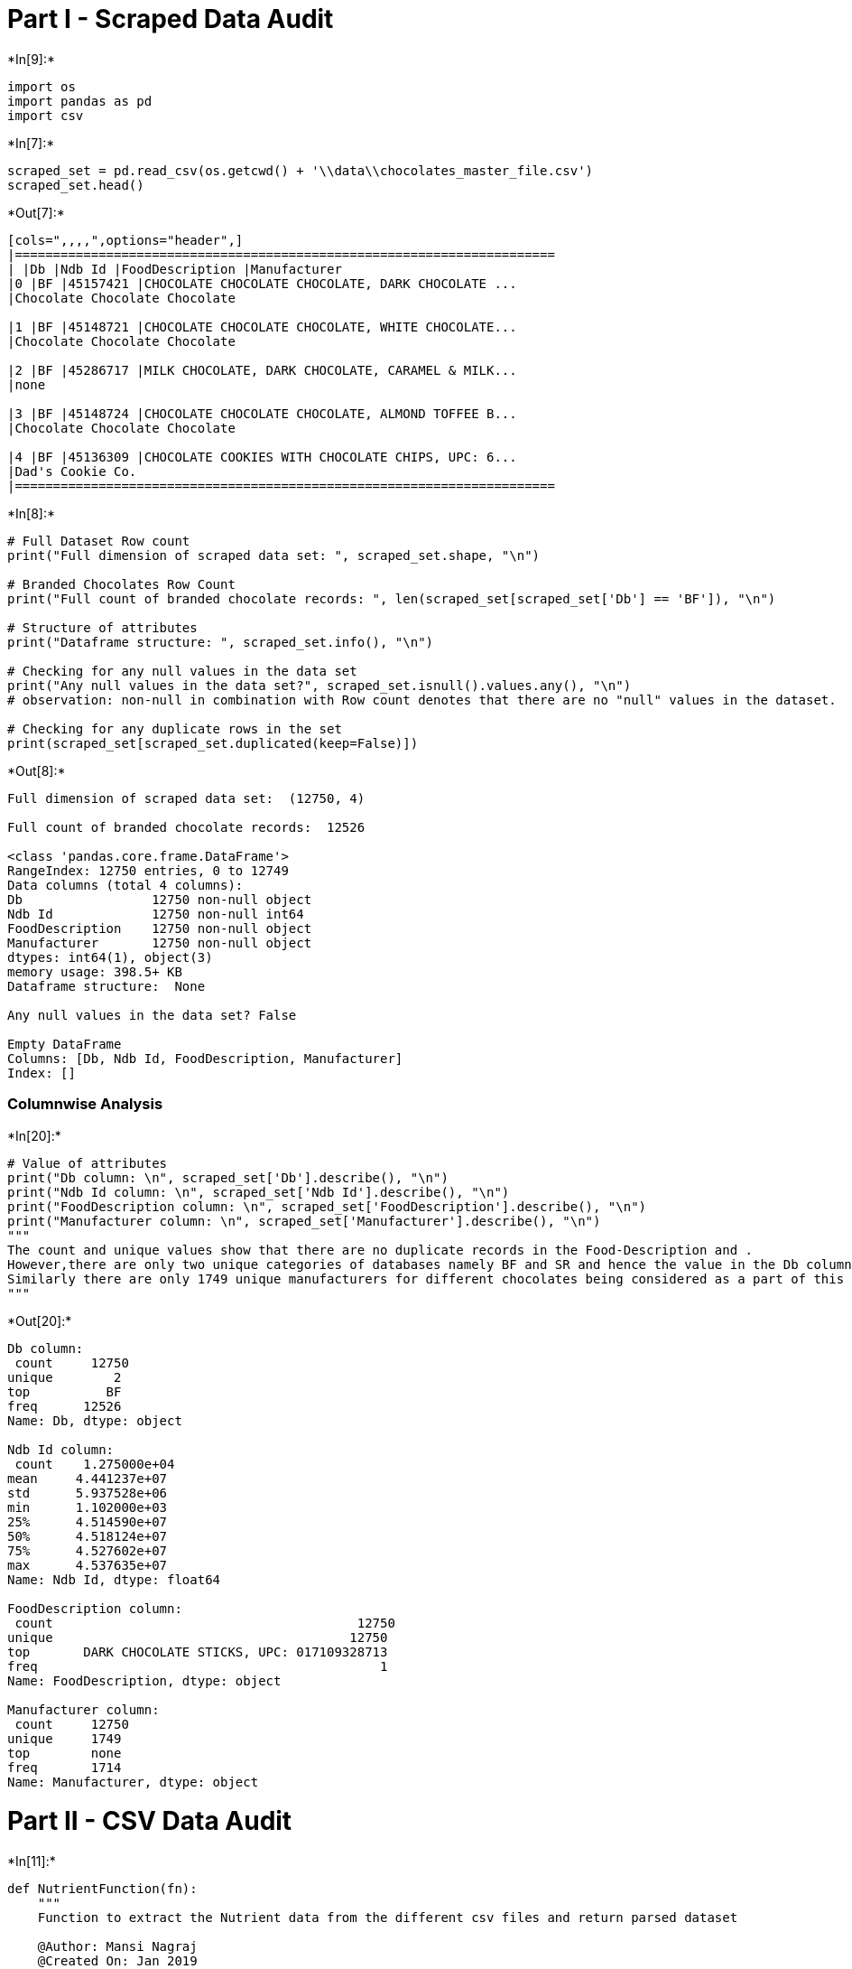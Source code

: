 
[[part-i---scraped-data-audit]]
= Part I - Scraped Data Audit


+*In[9]:*+
[source, ipython3]
----
import os
import pandas as pd
import csv
----


+*In[7]:*+
[source, ipython3]
----
scraped_set = pd.read_csv(os.getcwd() + '\\data\\chocolates_master_file.csv')
scraped_set.head()
----


+*Out[7]:*+
----
[cols=",,,,",options="header",]
|=======================================================================
| |Db |Ndb Id |FoodDescription |Manufacturer
|0 |BF |45157421 |CHOCOLATE CHOCOLATE CHOCOLATE, DARK CHOCOLATE ...
|Chocolate Chocolate Chocolate

|1 |BF |45148721 |CHOCOLATE CHOCOLATE CHOCOLATE, WHITE CHOCOLATE...
|Chocolate Chocolate Chocolate

|2 |BF |45286717 |MILK CHOCOLATE, DARK CHOCOLATE, CARAMEL & MILK...
|none

|3 |BF |45148724 |CHOCOLATE CHOCOLATE CHOCOLATE, ALMOND TOFFEE B...
|Chocolate Chocolate Chocolate

|4 |BF |45136309 |CHOCOLATE COOKIES WITH CHOCOLATE CHIPS, UPC: 6...
|Dad's Cookie Co.
|=======================================================================
----


+*In[8]:*+
[source, ipython3]
----
# Full Dataset Row count
print("Full dimension of scraped data set: ", scraped_set.shape, "\n")

# Branded Chocolates Row Count
print("Full count of branded chocolate records: ", len(scraped_set[scraped_set['Db'] == 'BF']), "\n")

# Structure of attributes
print("Dataframe structure: ", scraped_set.info(), "\n")

# Checking for any null values in the data set
print("Any null values in the data set?", scraped_set.isnull().values.any(), "\n")
# observation: non-null in combination with Row count denotes that there are no "null" values in the dataset.

# Checking for any duplicate rows in the set
print(scraped_set[scraped_set.duplicated(keep=False)])
----


+*Out[8]:*+
----
Full dimension of scraped data set:  (12750, 4) 

Full count of branded chocolate records:  12526 

<class 'pandas.core.frame.DataFrame'>
RangeIndex: 12750 entries, 0 to 12749
Data columns (total 4 columns):
Db                 12750 non-null object
Ndb Id             12750 non-null int64
FoodDescription    12750 non-null object
Manufacturer       12750 non-null object
dtypes: int64(1), object(3)
memory usage: 398.5+ KB
Dataframe structure:  None 

Any null values in the data set? False 

Empty DataFrame
Columns: [Db, Ndb Id, FoodDescription, Manufacturer]
Index: []
----

[[columnwise-analysis]]
=== Columnwise Analysis


+*In[20]:*+
[source, ipython3]
----
# Value of attributes
print("Db column: \n", scraped_set['Db'].describe(), "\n")
print("Ndb Id column: \n", scraped_set['Ndb Id'].describe(), "\n")
print("FoodDescription column: \n", scraped_set['FoodDescription'].describe(), "\n")
print("Manufacturer column: \n", scraped_set['Manufacturer'].describe(), "\n")
"""
The count and unique values show that there are no duplicate records in the Food-Description and . 
However,there are only two unique categories of databases namely BF and SR and hence the value in the Db column justifies that.
Similarly there are only 1749 unique manufacturers for different chocolates being considered as a part of this dataset.
"""
----


+*Out[20]:*+
----
Db column: 
 count     12750
unique        2
top          BF
freq      12526
Name: Db, dtype: object 

Ndb Id column: 
 count    1.275000e+04
mean     4.441237e+07
std      5.937528e+06
min      1.102000e+03
25%      4.514590e+07
50%      4.518124e+07
75%      4.527602e+07
max      4.537635e+07
Name: Ndb Id, dtype: float64 

FoodDescription column: 
 count                                        12750
unique                                       12750
top       DARK CHOCOLATE STICKS, UPC: 017109328713
freq                                             1
Name: FoodDescription, dtype: object 

Manufacturer column: 
 count     12750
unique     1749
top        none
freq       1714
Name: Manufacturer, dtype: object 

----

[[part-ii---csv-data-audit]]
= Part II - CSV Data Audit


+*In[11]:*+
[source, ipython3]
----
def NutrientFunction(fn):
    """
    Function to extract the Nutrient data from the different csv files and return parsed dataset
    
    @Author: Mansi Nagraj
    @Created On: Jan 2019
    """

    rows=[]
    inp=[]
    filename = './data/' + str(fn)+'.csv'
    with open(filename , newline='') as csvfile:
        inputfile = csv.reader(csvfile)
        for row in inputfile:
            inp.append(row)
        mylist=[8,11,16,17,19]
        nutrientlist = []
        for n in mylist:
            nut = inp[n][:6]
            nutrientlist.append(nut)
        nutrientdf=pd.DataFrame(nutrientlist,columns=["Nutrient","Unit","DataPoint","StdError","Weight","Value"])
    nutrientdf['Ndb Id']= fn
    return nutrientdf

# Gathering the parsed data from each CSV file into one dataframe

## selected random sample of NDB IDs
ndbids = ['45318621','45145291','45318334','45053347','45148117','45376125','45375537','45318454','45369935'\
         ,'45375781','45375900','45158103','45153224','45236273','45375862','45331173','45143068','45004850'\
         ,'45158934','45208905']
all_results = pd.DataFrame(columns=["Nutrient","Unit","Value","Ndb Id"])
for n in ndbids:
    results = NutrientFunction(n)
    all_results = all_results.append(results)
    
all_results.head(15)
----


+*Out[11]:*+
----
C:\Users\mansi\Downloads\Softwares\Python\Installation\lib\site-packages\pandas\core\frame.py:6211: FutureWarning: Sorting because non-concatenation axis is not aligned. A future version
of pandas will change to not sort by default.

To accept the future behavior, pass 'sort=False'.

To retain the current behavior and silence the warning, pass 'sort=True'.

  sort=sort)

[cols=",,,,,,,",options="header",]
|=================================================================
| |DataPoint |Ndb Id |Nutrient |StdError |Unit |Value |Weight
|0 |-- |45318621 |Energy |-- |kcal |476 |200
|1 |-- |45318621 |Carbohydrate, by difference |-- |g |73.81 |31.00
|2 |-- |45318621 |Iron, Fe |-- |mg |0.86 |0.36
|3 |-- |45318621 |Sodium, Na |-- |mg |71 |30
|4 |-- |45318621 |Vitamin A, IU |-- |IU |238 |100
|0 |-- |45145291 |Energy |-- |kcal |464 |130
|1 |-- |45145291 |Carbohydrate, by difference |-- |g |71.43 |20.00
|2 |-- |45145291 |Iron, Fe |-- |mg |1.29 |0.36
|3 |-- |45145291 |Sodium, Na |-- |mg |268 |75
|4 |-- |45145291 |Vitamin C, total ascorbic acid |-- |mg |0.0 |0.0
|0 |-- |45318334 |Energy |-- |kcal |548 |230
|1 |-- |45318334 |Carbohydrate, by difference |-- |g |59.52 |25.00
|2 |-- |45318334 |Iron, Fe |-- |mg |0.86 |0.36
|3 |-- |45318334 |Sodium, Na |-- |mg |95 |40
|4 |-- |45318334 |Vitamin C, total ascorbic acid |-- |mg |2.9 |1.2
|=================================================================
----


+*In[12]:*+
[source, ipython3]
----
# Full Dataset Row count
print("Full dimension of scraped data set: ", all_results.shape, "\n")

# Structure of attributes
print("Dataframe structure: ", all_results.info(), "\n")

# Checking for any null values in the data set
print("Any null values in the data set?", all_results.isnull().values.### Columnwise Analysisany(), "\n")

# Checking for any duplicate rows in the set
print(all_results[all_results.duplicated(keep=False)])
      
# Observation: As seen, there are null values present in the dataset      
----


+*Out[12]:*+
----
Full dimension of scraped data set:  (100, 7) 

<class 'pandas.core.frame.DataFrame'>
Int64Index: 100 entries, 0 to 4
Data columns (total 7 columns):
DataPoint    83 non-null object
Ndb Id       100 non-null object
Nutrient     100 non-null object
StdError     83 non-null object
Unit         83 non-null object
Value        83 non-null object
Weight       83 non-null object
dtypes: object(7)
memory usage: 6.2+ KB
Dataframe structure:  None 

Any null values in the data set? True 

Empty DataFrame
Columns: [DataPoint, Ndb Id, Nutrient, StdError, Unit, Value, Weight]
Index: []
----

[[columnwise-analysis]]
=== Columnwise Analysis


+*In[13]:*+
[source, ipython3]
----
# Value of attributes
print("DataPoint column: \n", all_results['DataPoint'].describe(), "\n")
print("Ndb Id column: \n", all_results['Ndb Id'].describe(), "\n")
print("StdError column: \n", all_results['StdError'].describe(), "\n")
print("Unit column: \n", all_results['Unit'].describe(), "\n")
print("Value column: \n", all_results['Value'].describe(), "\n")
print("Weight column: \n", all_results['Weight'].describe(), "\n")
----


+*Out[13]:*+
----
DataPoint column: 
 count     83
unique     1
top       --
freq      83
Name: DataPoint, dtype: object 

Ndb Id column: 
 count          100
unique          20
top       45375781
freq             5
Name: Ndb Id, dtype: object 

StdError column: 
 count     83
unique     1
top       --
freq      83
Name: StdError, dtype: object 

Unit column: 
 count     83
unique     4
top       mg
freq      41
Name: Unit, dtype: object 

Value column: 
 count      83
unique     63
top       0.0
freq       11
Name: Value, dtype: object 

Weight column: 
 count      83
unique     51
top       0.0
freq       11
Name: Weight, dtype: object 

----

[[part-iii---twitter-data-audit]]
= Part III - Twitter Data Audit


+*In[14]:*+
[source, ipython3]
----
tweets = pd.read_csv('./data/tweets_parsed.csv')
tweets = tweets.iloc[:,1:4]
tweets.head()

----


+*Out[14]:*+
----
[cols=",,,",options="header",]
|=======================================================================
| |Ndb Id |Tweet_Created |Tweet_Text
|0 |45318621 |2019-01-31 00:11:43 |Can a bunch of chocolate candies with
brandy i...

|1 |45318621 |2019-01-31 00:05:12 |For those of you that don’t know,
they are cho...

|2 |45318621 |2019-01-30 23:54:46 |That concludes this month’s snacking
adventure...

|3 |45318621 |2019-01-30 22:57:29 |@mewingwang @NWF8334 @TiffaniAvatar
give him a...

|4 |45318621 |2019-01-30 21:40:52 |Have a friend coming over for
dessert. I want ...
|=======================================================================
----


+*In[15]:*+
[source, ipython3]
----
# Full Dataset Row count
print("Full dimension of scraped data set: ", tweets.shape, "\n")

# Structure of attributes
print("Dataframe structure: ", tweets.info(), "\n")

# Checking for any null values in the data set
print("Any null values in the data set?", tweets.isnull().values.any(), "\n")

# Checking for any duplicate rows in the set
print(tweets[tweets.duplicated(keep=False)])
----


+*Out[15]:*+
----
Full dimension of scraped data set:  (1672, 3) 

<class 'pandas.core.frame.DataFrame'>
RangeIndex: 1672 entries, 0 to 1671
Data columns (total 3 columns):
Ndb Id           1672 non-null int64
Tweet_Created    1672 non-null object
Tweet_Text       1672 non-null object
dtypes: int64(1), object(2)
memory usage: 39.3+ KB
Dataframe structure:  None 

Any null values in the data set? False 

Empty DataFrame
Columns: [Ndb Id, Tweet_Created, Tweet_Text]
Index: []
----


+*In[16]:*+
[source, ipython3]
----
# Value of attributes
print("Ndb Id column: \n", tweets['Ndb Id'].describe(), "\n")
print("Tweet_Created column: \n", tweets['Tweet_Created'].describe(), "\n")
print("Tweet_Text column: \n", tweets['Tweet_Text'].describe(), "\n")

#Observation: Some tweets have been duplicated
----


+*Out[16]:*+
----
Ndb Id column: 
 count    1.672000e+03
mean     4.521247e+07
std      7.647919e+04
min      4.515810e+07
25%      4.515810e+07
50%      4.515810e+07
75%      4.531862e+07
max      4.533117e+07
Name: Ndb Id, dtype: float64 

Tweet_Created column: 
 count                    1672
unique                   1665
top       2019-01-29 16:59:03
freq                        3
Name: Tweet_Created, dtype: object 

Tweet_Text column: 
 count                                                  1672
unique                                                 1291
top       RT @TerranceCreamer: 1) In World War II, the r...
freq                                                     37
Name: Tweet_Text, dtype: object 

----
